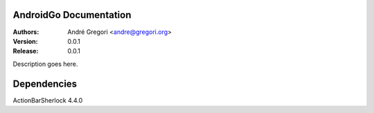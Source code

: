 AndroidGo Documentation
==============================

:Authors:
    André Gregori <andre@gregori.org>
:Version: 0.0.1
:Release: 0.0.1

Description goes here.

Dependencies
==============================
ActionBarSherlock 4.4.0